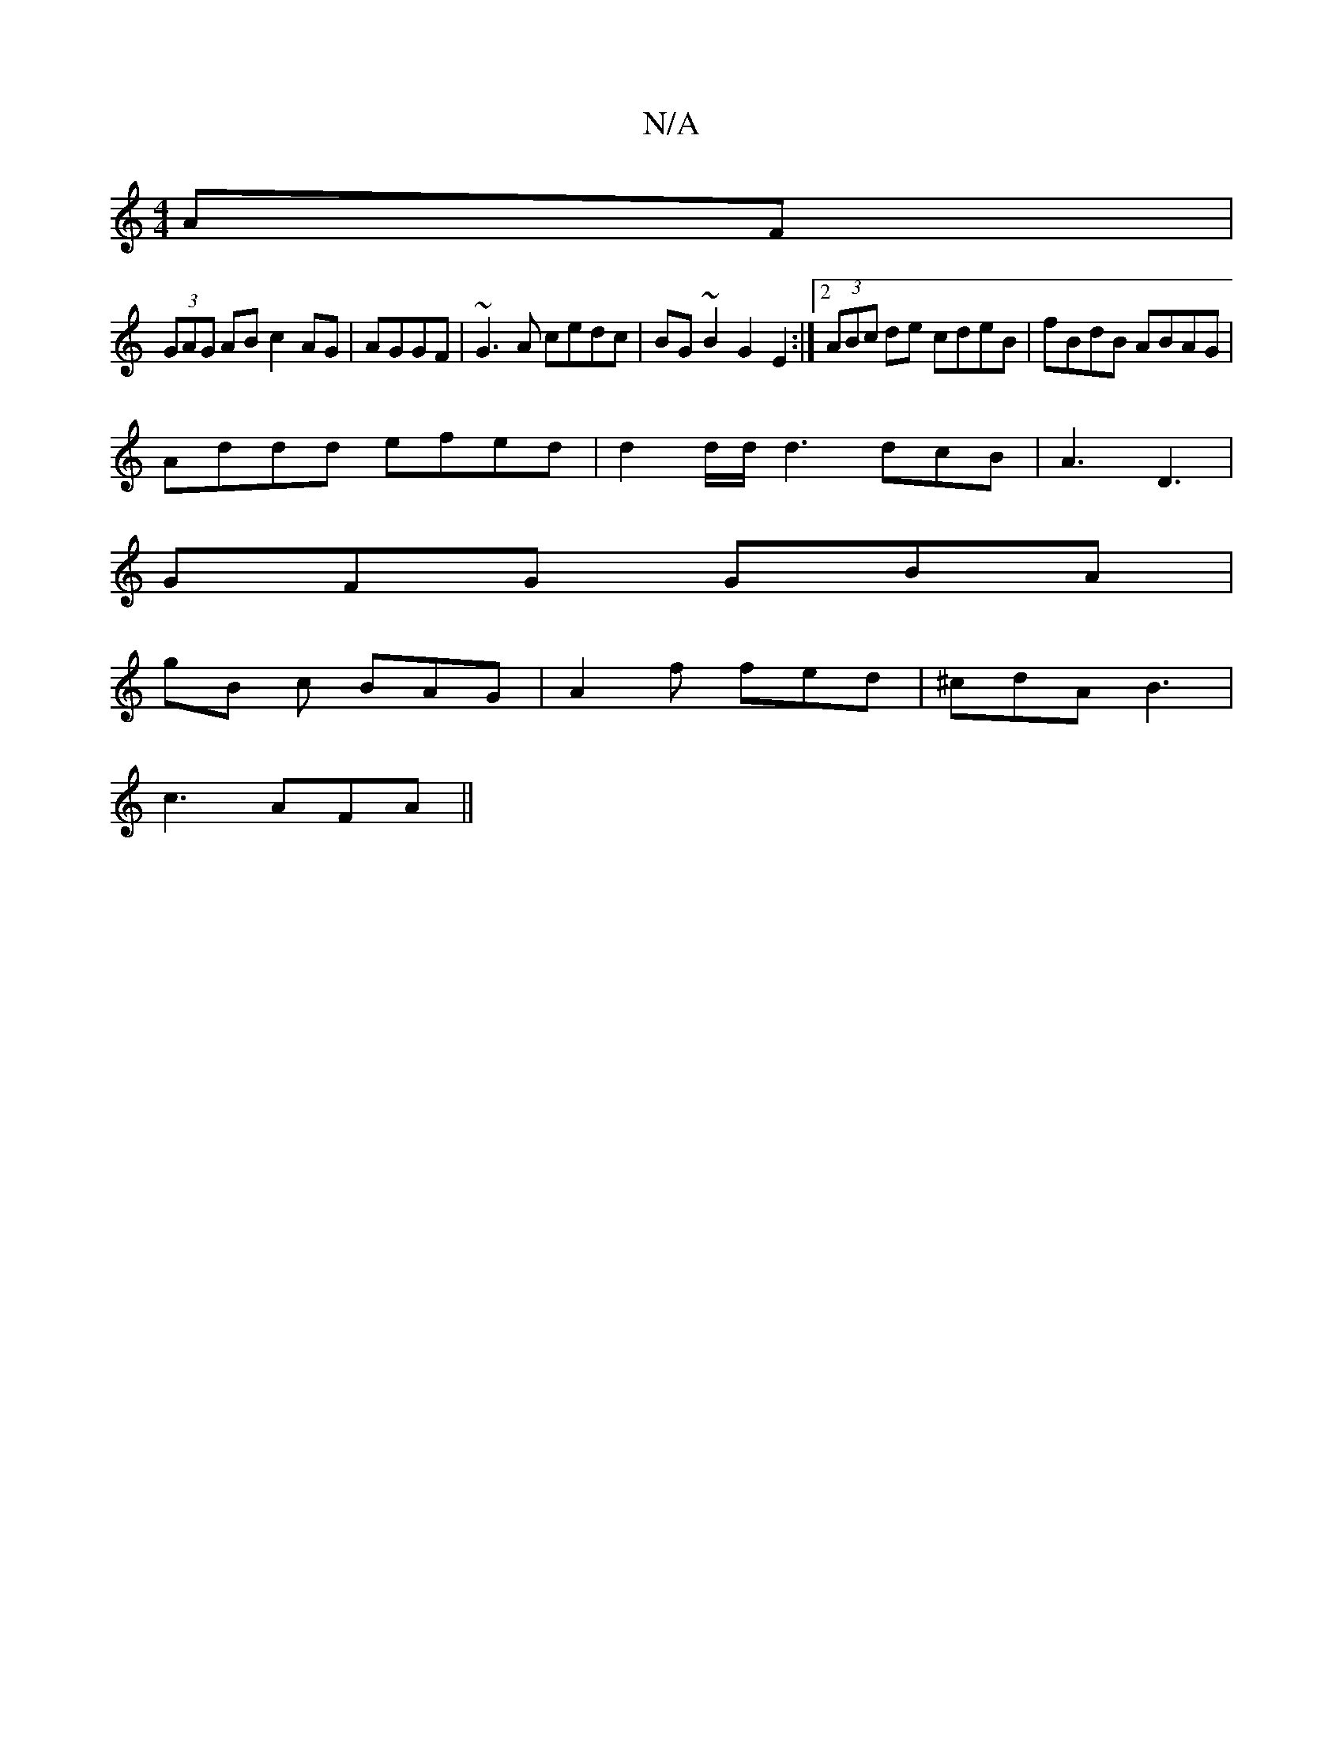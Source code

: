 X:1
T:N/A
M:4/4
R:N/A
K:Cmajor
AF |
(3GAG AB c2 AG | AGGF|~G3A cedc | BG ~B2 G2 E2 :|2 (3ABc de cdeB|fBdB ABAG |
Addd efed |d2d/d/ d3 dcB| A3- D3 |
GFG GBA |
gB c BAG | A2f fed | ^cdA B3|
c3 AFA ||

C2 B,4 DD | EE Bc d2 | cA F2 D2 